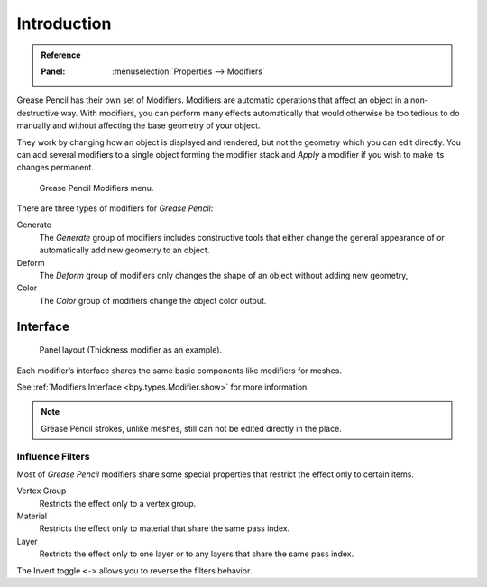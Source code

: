 
************
Introduction
************

.. admonition:: Reference
   :class: refbox

   :Panel:     :menuselection:`Properties --> Modifiers`


Grease Pencil has their own set of Modifiers.
Modifiers are automatic operations that affect an object in a non-destructive way.
With modifiers, you can perform many effects automatically that would otherwise be
too tedious to do manually and without affecting the base geometry of your object.

They work by changing how an object is displayed and rendered, but not the geometry which you can edit directly.
You can add several modifiers to a single object forming the modifier stack
and *Apply* a modifier if you wish to make its changes permanent.

.. figure:: /images/grease-pencil_modifiers_introduction_menu.png

   Grease Pencil Modifiers menu.

There are three types of modifiers for *Grease Pencil*:

Generate
   The *Generate* group of modifiers includes constructive tools that either change
   the general appearance of or automatically add new geometry to an object.
Deform
   The *Deform* group of modifiers only changes the shape of an object without adding new geometry,
Color
   The *Color* group of modifiers change the object color output.


Interface
=========

.. figure:: /images/grease-pencil_modifiers_introduction_interface.png

   Panel layout (Thickness modifier as an example).

Each modifier’s interface shares the same basic components like modifiers for meshes.

See :ref:`Modifiers Interface <bpy.types.Modifier.show>` for more information.

.. note::

   Grease Pencil strokes, unlike meshes, still can not be edited directly in the place.


..  _grease-pencil-modifier-influence-filters:

Influence Filters
-----------------

Most of *Grease Pencil* modifiers share some special properties that restrict the effect only to certain items.

Vertex Group
   Restricts the effect only to a vertex group.

Material
   Restricts the effect only to material that share the same pass index.

Layer
   Restricts the effect only to one layer or to any layers that share the same pass index.

The Invert toggle ``<->`` allows you to reverse the filters behavior.
